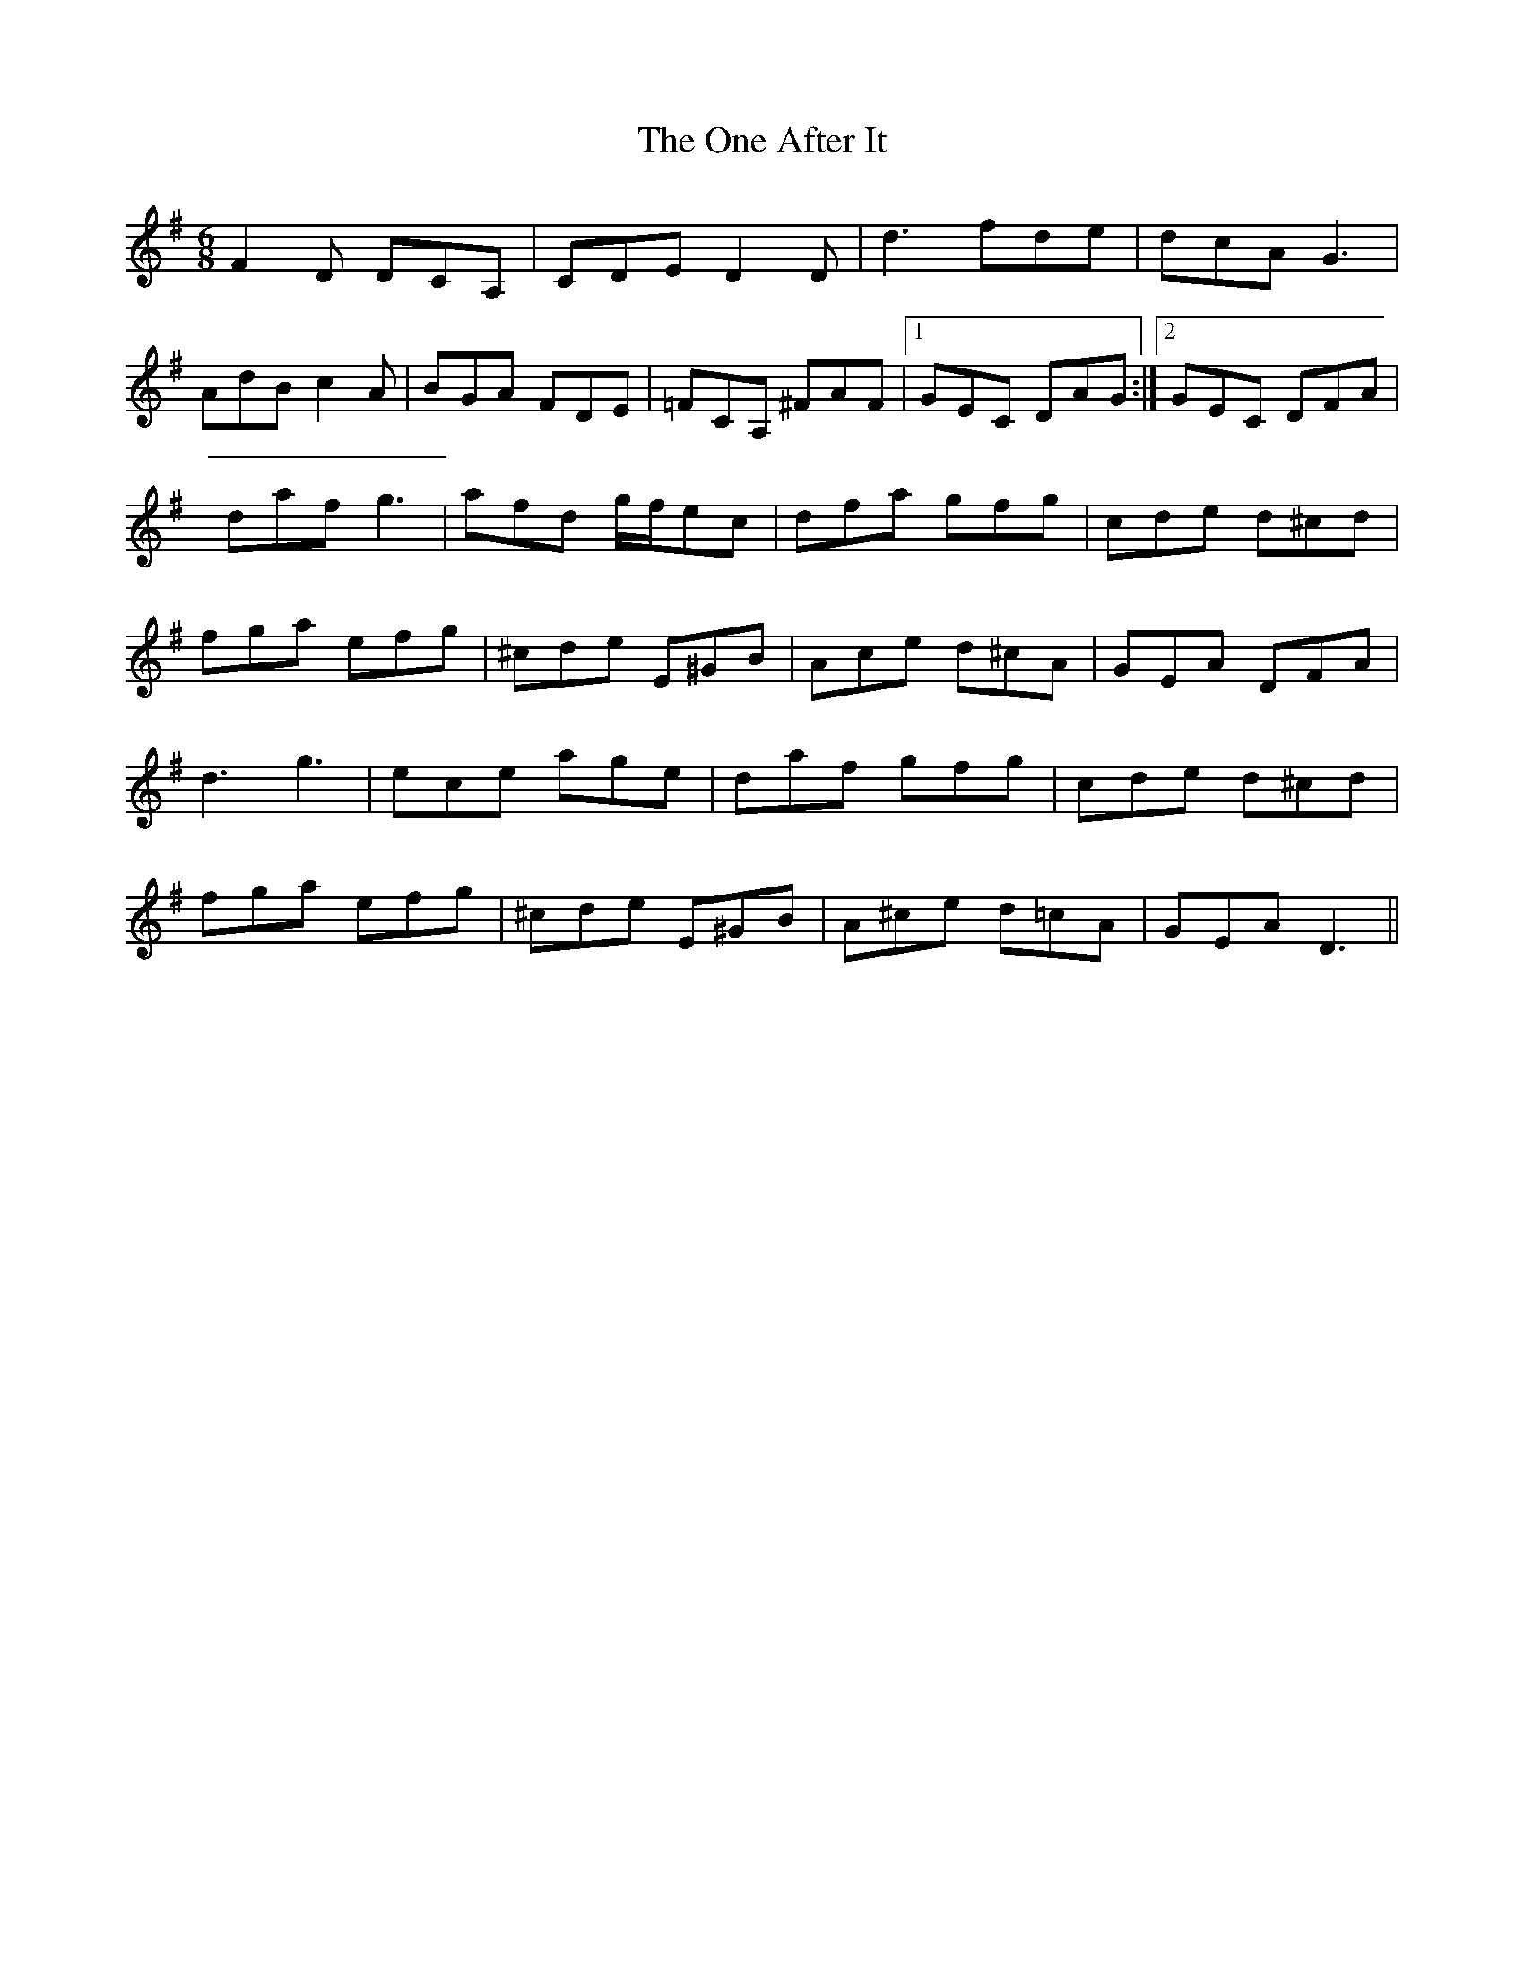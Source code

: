 X: 30572
T: One After It, The
R: jig
M: 6/8
K: Dmixolydian
F2D DCA,|CDE D2D|d3 fde|dcA G3|
AdB c2A|BGA FDE|=FCA, ^FAF|1 GEC DAG:|2 GEC DFA|
daf g3|afd g/f/ec|dfa gfg|cde d^cd|
fga efg|^cde E^GB|Ace d^cA|GEA DFA|
d3 g3|ece age|daf gfg|cde d^cd|
fga efg|^cde E^GB|A^ce d=cA|GEA D3||

